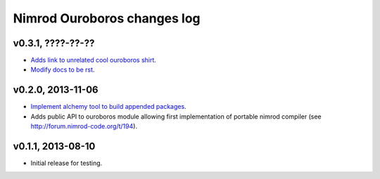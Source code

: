 ============================
Nimrod Ouroboros changes log
============================

v0.3.1, ????-??-??
------------------

* `Adds link to unrelated cool ouroboros shirt
  <https://github.com/gradha/nimrod-ouroboros/issues/10>`_.
* `Modify docs to be rst
  <https://github.com/gradha/nimrod-ouroboros/issues/9>`_.

v0.2.0, 2013-11-06
------------------

* `Implement alchemy tool to build appended packages
  <https://github.com/gradha/nimrod-ouroboros/issues/1>`_.
* Adds public API to ouroboros module allowing first implementation of portable
  nimrod compiler (see `<http://forum.nimrod-code.org/t/194>`_).

v0.1.1, 2013-08-10
------------------

* Initial release for testing.
